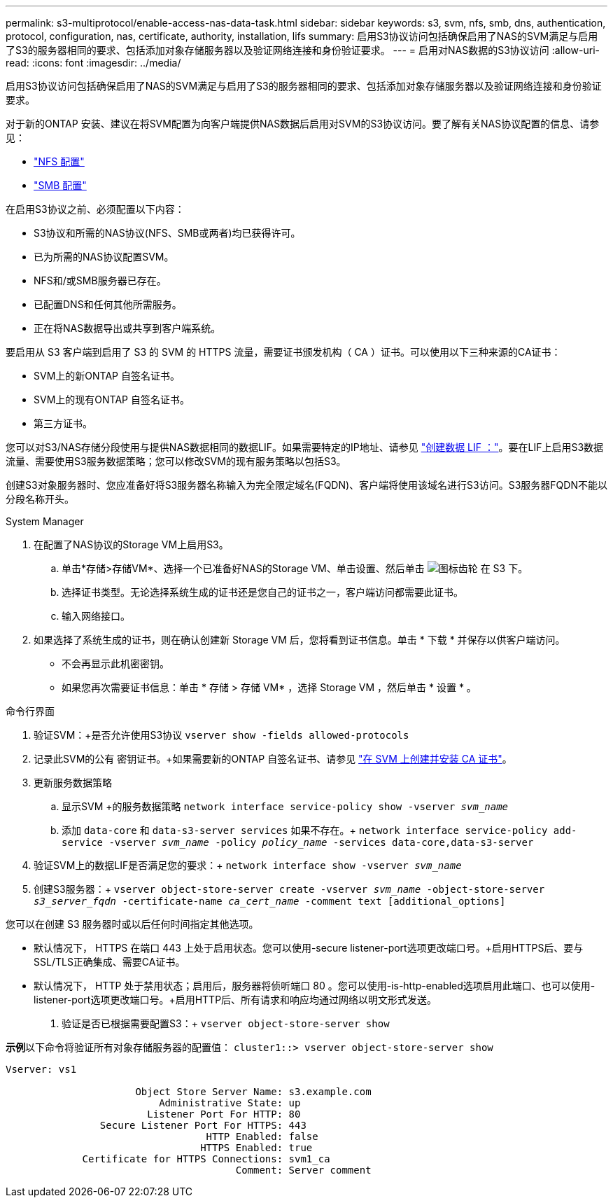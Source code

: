 ---
permalink: s3-multiprotocol/enable-access-nas-data-task.html 
sidebar: sidebar 
keywords: s3, svm, nfs, smb, dns, authentication, protocol, configuration, nas, certificate, authority, installation, lifs 
summary: 启用S3协议访问包括确保启用了NAS的SVM满足与启用了S3的服务器相同的要求、包括添加对象存储服务器以及验证网络连接和身份验证要求。 
---
= 启用对NAS数据的S3协议访问
:allow-uri-read: 
:icons: font
:imagesdir: ../media/


[role="lead"]
启用S3协议访问包括确保启用了NAS的SVM满足与启用了S3的服务器相同的要求、包括添加对象存储服务器以及验证网络连接和身份验证要求。

对于新的ONTAP 安装、建议在将SVM配置为向客户端提供NAS数据后启用对SVM的S3协议访问。要了解有关NAS协议配置的信息、请参见：

* link:../nfs-config/index.html["NFS 配置"]
* link:../smb-config/index.html["SMB 配置"]


在启用S3协议之前、必须配置以下内容：

* S3协议和所需的NAS协议(NFS、SMB或两者)均已获得许可。
* 已为所需的NAS协议配置SVM。
* NFS和/或SMB服务器已存在。
* 已配置DNS和任何其他所需服务。
* 正在将NAS数据导出或共享到客户端系统。


要启用从 S3 客户端到启用了 S3 的 SVM 的 HTTPS 流量，需要证书颁发机构（ CA ）证书。可以使用以下三种来源的CA证书：

* SVM上的新ONTAP 自签名证书。
* SVM上的现有ONTAP 自签名证书。
* 第三方证书。


您可以对S3/NAS存储分段使用与提供NAS数据相同的数据LIF。如果需要特定的IP地址、请参见 link:../s3-config/create-data-lifs-task.html["创建数据 LIF ："]。要在LIF上启用S3数据流量、需要使用S3服务数据策略；您可以修改SVM的现有服务策略以包括S3。

创建S3对象服务器时、您应准备好将S3服务器名称输入为完全限定域名(FQDN)、客户端将使用该域名进行S3访问。S3服务器FQDN不能以分段名称开头。

[role="tabbed-block"]
====
.System Manager
--
. 在配置了NAS协议的Storage VM上启用S3。
+
.. 单击*存储>存储VM*、选择一个已准备好NAS的Storage VM、单击设置、然后单击 image:icon_gear.gif["图标齿轮"] 在 S3 下。
.. 选择证书类型。无论选择系统生成的证书还是您自己的证书之一，客户端访问都需要此证书。
.. 输入网络接口。


. 如果选择了系统生成的证书，则在确认创建新 Storage VM 后，您将看到证书信息。单击 * 下载 * 并保存以供客户端访问。
+
** 不会再显示此机密密钥。
** 如果您再次需要证书信息：单击 * 存储 > 存储 VM* ，选择 Storage VM ，然后单击 * 设置 * 。




--
.命令行界面
--
. 验证SVM：+是否允许使用S3协议
`vserver show -fields allowed-protocols`
. 记录此SVM的公有 密钥证书。+如果需要新的ONTAP 自签名证书、请参见 link:../s3-config/create-install-ca-certificate-svm-task.html["在 SVM 上创建并安装 CA 证书"]。
. 更新服务数据策略
+
.. 显示SVM +的服务数据策略
`network interface service-policy show -vserver _svm_name_`
.. 添加 `data-core` 和 `data-s3-server services` 如果不存在。+
`network interface service-policy add-service -vserver _svm_name_ -policy _policy_name_ -services data-core,data-s3-server`


. 验证SVM上的数据LIF是否满足您的要求：+
`network interface show -vserver _svm_name_`
. 创建S3服务器：+
`vserver object-store-server create -vserver _svm_name_ -object-store-server _s3_server_fqdn_ -certificate-name _ca_cert_name_ -comment text [additional_options]`


您可以在创建 S3 服务器时或以后任何时间指定其他选项。

* 默认情况下， HTTPS 在端口 443 上处于启用状态。您可以使用-secure listener-port选项更改端口号。+启用HTTPS后、要与SSL/TLS正确集成、需要CA证书。
* 默认情况下， HTTP 处于禁用状态；启用后，服务器将侦听端口 80 。您可以使用-is-http-enabled选项启用此端口、也可以使用-listener-port选项更改端口号。+启用HTTP后、所有请求和响应均通过网络以明文形式发送。


. 验证是否已根据需要配置S3：+
`vserver object-store-server show`


*示例*+以下命令将验证所有对象存储服务器的配置值：+
`cluster1::> vserver object-store-server show`

[listing]
----
Vserver: vs1

                      Object Store Server Name: s3.example.com
                          Administrative State: up
                        Listener Port For HTTP: 80
                Secure Listener Port For HTTPS: 443
                                  HTTP Enabled: false
                                 HTTPS Enabled: true
             Certificate for HTTPS Connections: svm1_ca
                                       Comment: Server comment
----
--
====